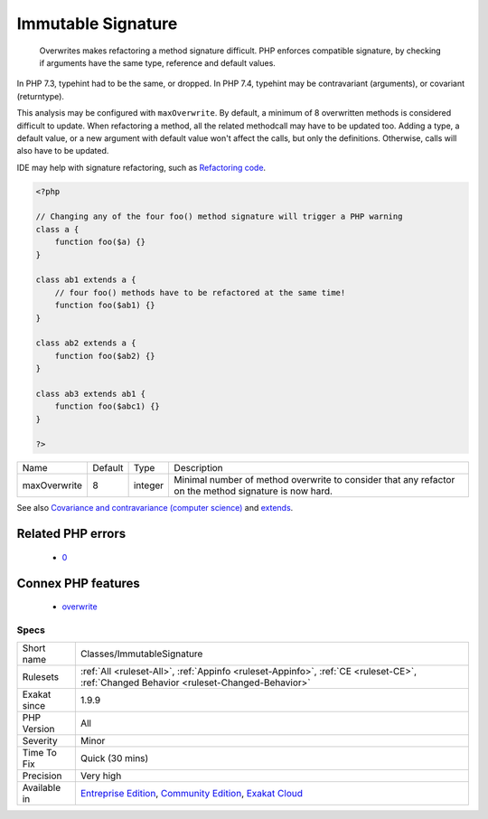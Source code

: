 .. _classes-immutablesignature:

.. _immutable-signature:

Immutable Signature
+++++++++++++++++++

  Overwrites makes refactoring a method signature difficult. PHP enforces compatible signature, by checking if arguments have the same type, reference and default values.

In PHP 7.3, typehint had to be the same, or dropped. In PHP 7.4, typehint may be contravariant (arguments), or covariant (returntype). 

This analysis may be configured with ``maxOverwrite``. By default, a minimum of 8 overwritten methods is considered difficult to update.
When refactoring a method, all the related methodcall may have to be updated too. Adding a type, a default value, or a new argument with default value won't affect the calls, but only the definitions. Otherwise, calls will also have to be updated.

IDE may help with signature refactoring, such as `Refactoring code <https://www.jetbrains.com/help/phpstorm/refactoring-source-code.html>`_.

.. code-block:: php
   
   <?php
   
   // Changing any of the four foo() method signature will trigger a PHP warning
   class a {
       function foo($a) {}
   }
   
   class ab1 extends a {
       // four foo() methods have to be refactored at the same time!
       function foo($ab1) {}
   }
   
   class ab2 extends a {
       function foo($ab2) {}
   }
   
   class ab3 extends ab1 {
       function foo($abc1) {}
   }
   
   ?>

+--------------+---------+---------+-------------------------------------------------------------------------------------------------------+
| Name         | Default | Type    | Description                                                                                           |
+--------------+---------+---------+-------------------------------------------------------------------------------------------------------+
| maxOverwrite | 8       | integer | Minimal number of method overwrite to consider that any refactor on the method signature is now hard. |
+--------------+---------+---------+-------------------------------------------------------------------------------------------------------+



See also `Covariance and contravariance (computer science) <https://en.wikipedia.org/wiki/Covariance_and_contravariance_(computer_science)>`_ and `extends <https://www.php.net/manual/en/language.oop5.basic.php#language.oop5.basic.extends>`_.

Related PHP errors 
-------------------

  + `0 <https://php-errors.readthedocs.io/en/latest/messages/Declaration+of+a%3A%3Afoo%28%24a%29+should+be+compatible+with+ab1%3A%3Afoo%28%24a%29.html>`_



Connex PHP features
-------------------

  + `overwrite <https://php-dictionary.readthedocs.io/en/latest/dictionary/overwrite.ini.html>`_


Specs
_____

+--------------+-----------------------------------------------------------------------------------------------------------------------------------------------------------------------------------------+
| Short name   | Classes/ImmutableSignature                                                                                                                                                              |
+--------------+-----------------------------------------------------------------------------------------------------------------------------------------------------------------------------------------+
| Rulesets     | :ref:`All <ruleset-All>`, :ref:`Appinfo <ruleset-Appinfo>`, :ref:`CE <ruleset-CE>`, :ref:`Changed Behavior <ruleset-Changed-Behavior>`                                                  |
+--------------+-----------------------------------------------------------------------------------------------------------------------------------------------------------------------------------------+
| Exakat since | 1.9.9                                                                                                                                                                                   |
+--------------+-----------------------------------------------------------------------------------------------------------------------------------------------------------------------------------------+
| PHP Version  | All                                                                                                                                                                                     |
+--------------+-----------------------------------------------------------------------------------------------------------------------------------------------------------------------------------------+
| Severity     | Minor                                                                                                                                                                                   |
+--------------+-----------------------------------------------------------------------------------------------------------------------------------------------------------------------------------------+
| Time To Fix  | Quick (30 mins)                                                                                                                                                                         |
+--------------+-----------------------------------------------------------------------------------------------------------------------------------------------------------------------------------------+
| Precision    | Very high                                                                                                                                                                               |
+--------------+-----------------------------------------------------------------------------------------------------------------------------------------------------------------------------------------+
| Available in | `Entreprise Edition <https://www.exakat.io/entreprise-edition>`_, `Community Edition <https://www.exakat.io/community-edition>`_, `Exakat Cloud <https://www.exakat.io/exakat-cloud/>`_ |
+--------------+-----------------------------------------------------------------------------------------------------------------------------------------------------------------------------------------+


